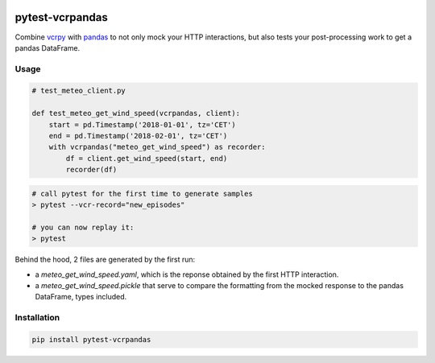 .. image:: https://travis-ci.org/gjeusel/pytest-vcrpandas.svg?branch=master
  :target: https://travis-ci.org/gjeusel/pytest-vcrpandas
.. image:: https://readthedocs.org/projects/pytest-vcrpandas/badge/?version=latest
  :target: http://pytest-vcrpandas.readthedocs.io/en/latest/?badge=latest
  :alt: Documentation Status
.. image:: https://codecov.io/gh/gjeusel/pytest-vcrpandas/branch/master/graph/badge.svg
  :target: https://codecov.io/gh/gjeusel/pytest-vcrpandas
.. image:: https://badge.fury.io/py/pytest-vcrpandas.svg
  :target: https://pypi.python.org/pypi/pytest-vcrpandas/
  :alt: Pypi package

===============================
pytest-vcrpandas
===============================

Combine `vcrpy <https://github.com/kevin1024/vcrpy>`_ with
`pandas <https://github.com/pandas-dev/pandas>`_ to not only mock your HTTP interactions,
but also tests your post-processing work to get a pandas DataFrame.

Usage
-----

.. code:: python

    # test_meteo_client.py

    def test_meteo_get_wind_speed(vcrpandas, client):
        start = pd.Timestamp('2018-01-01', tz='CET')
        end = pd.Timestamp('2018-02-01', tz='CET')
        with vcrpandas("meteo_get_wind_speed") as recorder:
            df = client.get_wind_speed(start, end)
            recorder(df)


.. code:: bash

    # call pytest for the first time to generate samples
    > pytest --vcr-record="new_episodes"

    # you can now replay it:
    > pytest


Behind the hood, 2 files are generated by the first run:

- a *meteo_get_wind_speed.yaml*, which is the reponse obtained by
  the first HTTP interaction.
- a *meteo_get_wind_speed.pickle* that serve to compare the formatting from
  the mocked response to the pandas DataFrame, types included.


Installation
------------

.. code:: bash

    pip install pytest-vcrpandas

